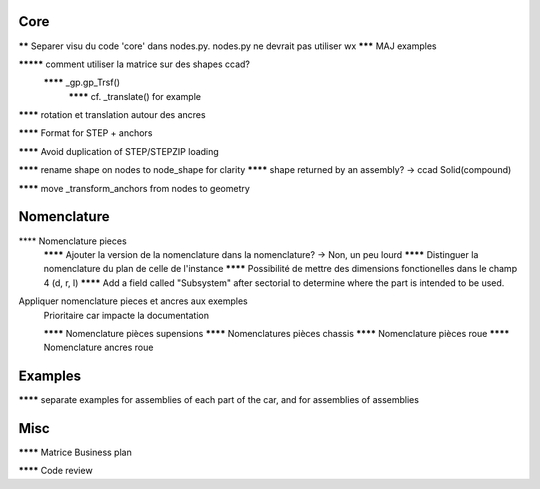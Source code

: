
Core
----

****** Separer visu du code 'core' dans nodes.py. nodes.py ne devrait pas utiliser wx
******* MAJ examples

********* comment utiliser la matrice sur des shapes ccad?
  ******** _gp.gp_Trsf()
    ******** cf. _translate() for example

******** rotation et translation autour des ancres

******** Format for STEP + anchors

******** Avoid duplication of STEP/STEPZIP loading

******** rename shape on nodes to node_shape for clarity
******** shape returned by an assembly? -> ccad Solid(compound)

******** move _transform_anchors from nodes to geometry

Nomenclature
------------

**** Nomenclature pieces
  ******** Ajouter la version de la nomenclature dans la nomenclature? -> Non, un peu lourd
  ******** Distinguer la nomenclature du plan de celle de l'instance
  ******** Possibilité de mettre des dimensions fonctionelles dans le champ 4 (d, r, l)
  ******** Add a field called "Subsystem" after sectorial to determine where the part is intended to be used.

Appliquer nomenclature pieces et ancres aux exemples
  Prioritaire car impacte la documentation

  ******** Nomenclature pièces supensions
  ******** Nomenclatures pièces chassis
  ******** Nomenclature pièces roue
  ******** Nomenclature ancres roue

Examples
--------

******** separate examples for assemblies of each part of the car, and for assemblies of assemblies

Misc
----

******** Matrice Business plan

******** Code review

